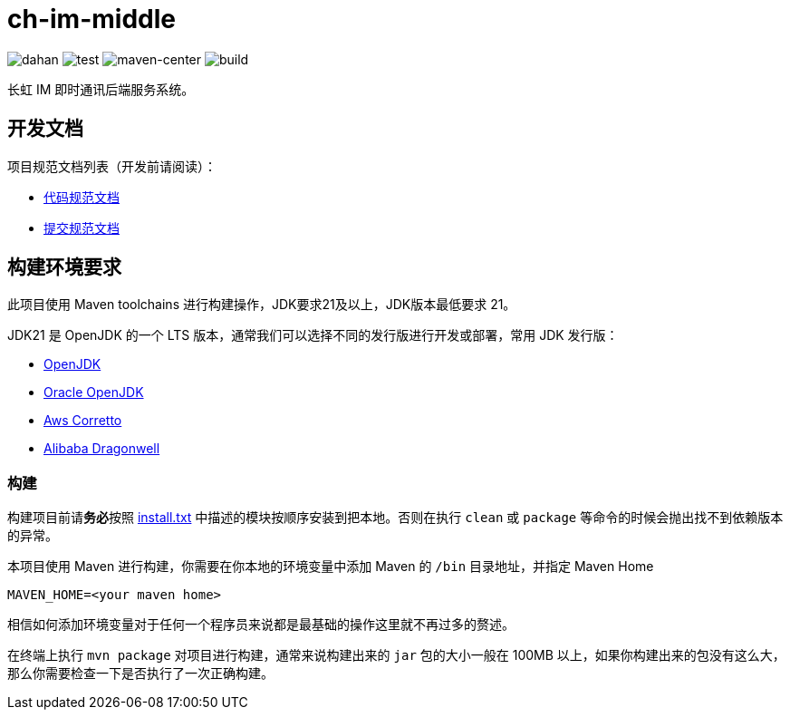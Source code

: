 = ch-im-middle

image:doc/svg/dahan.svg[dahan]
image:doc/svg/test.svg[test]
image:doc/svg/maven-center.svg[maven-center]
image:doc/svg/build.svg[build]

长虹 IM 即时通讯后端服务系统。

== 开发文档

项目规范文档列表（开发前请阅读）：

- link:doc/codestyle.adoc[代码规范文档]
- link:doc/commit-style.adoc[提交规范文档]

== 构建环境要求

此项目使用 Maven toolchains 进行构建操作，JDK要求21及以上，JDK版本最低要求 21。

JDK21 是 OpenJDK 的一个 LTS 版本，通常我们可以选择不同的发行版进行开发或部署，常用 JDK 发行版：

* link:https://openjdk.org/projects/jdk/21/[OpenJDK]
* link:https://www.oracle.com/java/technologies/javase/jdk21-archive-downloads.html[Oracle OpenJDK]
* link:https://aws.amazon.com/cn/corretto/?filtered-posts.sort-by=item.additionalFields.createdDate&filtered-posts.sort-order=desc[Aws Corretto]
* link:https://github.com/dragonwell-project/dragonwell21[Alibaba Dragonwell]

=== 构建

构建项目前请**务必**按照 link:install.txt[install.txt] 中描述的模块按顺序安装到把本地。否则在执行 `clean` 或 `package` 等命令的时候会抛出找不到依赖版本的异常。

本项目使用 Maven 进行构建，你需要在你本地的环境变量中添加 Maven 的 `/bin` 目录地址，并指定 Maven Home

    MAVEN_HOME=<your maven home>

相信如何添加环境变量对于任何一个程序员来说都是最基础的操作这里就不再过多的赘述。

在终端上执行 `mvn package` 对项目进行构建，通常来说构建出来的 `jar` 包的大小一般在 100MB 以上，如果你构建出来的包没有这么大，那么你需要检查一下是否执行了一次正确构建。
